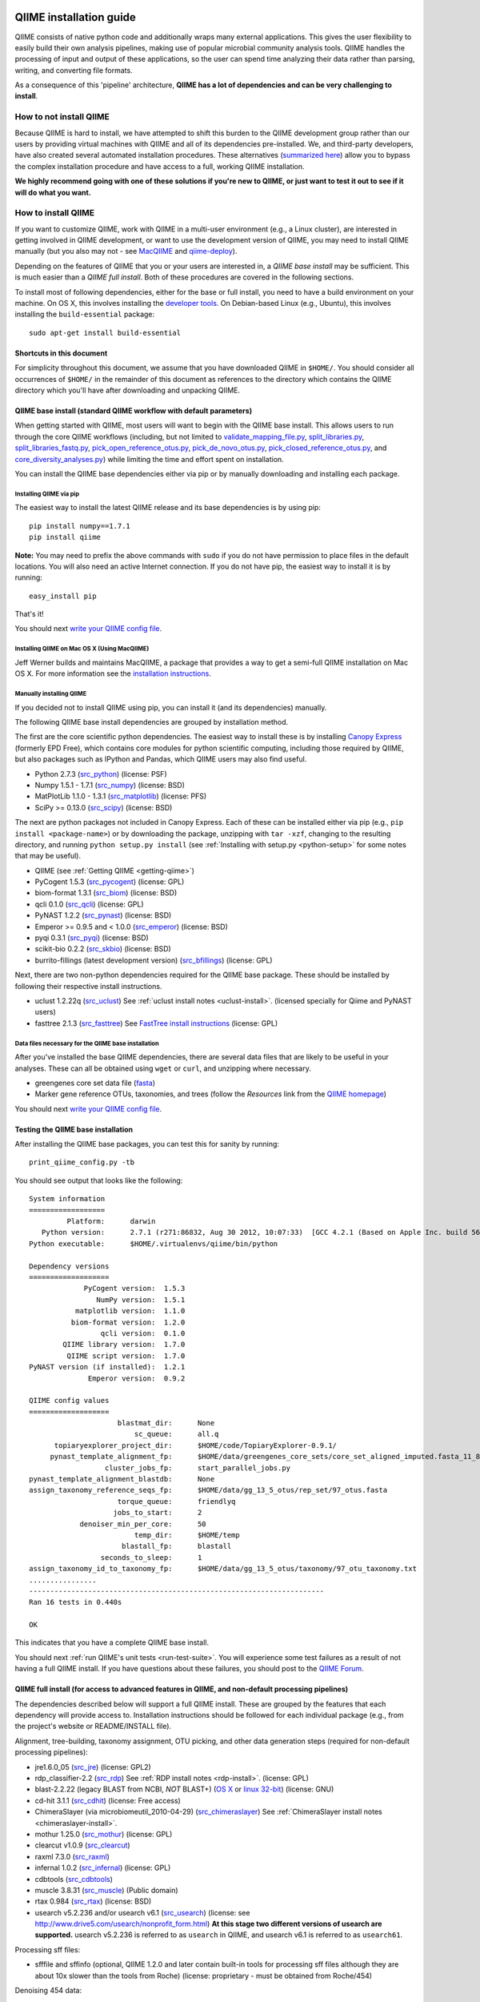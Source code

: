 .. _doc_install:
.. QIIME documentation master file, created by Jesse Stombaugh
   sphinx-quickstart on Mon Jan 25 12:57:02 2010.
   You can adapt this file completely to your liking, but it should at least
   contain the root `toctree` directive.

.. index:: Installing QIIME

=========================
QIIME installation guide
=========================

QIIME consists of native python code and additionally wraps many external applications. This gives the user flexibility to easily build their own analysis pipelines, making use of popular microbial community analysis tools. QIIME handles the processing of input and output of these applications, so the user can spend time analyzing their data rather than parsing, writing, and converting file formats.

As a consequence of this 'pipeline' architecture, **QIIME has a lot of dependencies and can be very challenging to install**.


How to not install QIIME
========================

Because QIIME is hard to install, we have attempted to shift this burden to the QIIME development group rather than our users by providing virtual machines with QIIME and all of its dependencies pre-installed. We, and third-party developers, have also created several automated installation procedures. These alternatives (`summarized here <../index.html#downloading-and-installing-qiime>`_) allow you to bypass the complex installation procedure and have access to a full, working QIIME installation.

**We highly recommend going with one of these solutions if you're new to QIIME, or just want to test it out to see if it will do what you want.**

How to install QIIME
====================

If you want to customize QIIME, work with QIIME in a multi-user environment (e.g., a Linux cluster), are interested in getting involved in QIIME development, or want to use the development version of QIIME, you may need to install QIIME manually (but you also may not - see `MacQIIME <http://www.wernerlab.org/software/macqiime>`_ and `qiime-deploy <https://github.com/qiime/qiime-deploy>`_).

Depending on the features of QIIME that you or your users are interested in, a *QIIME base install* may be sufficient. This is much easier than a *QIIME full install*. Both of these procedures are covered in the following sections.

To install most of following dependencies, either for the base or full install, you need to have a build environment on your machine. On OS X, this involves installing the `developer tools <http://developer.apple.com/technologies/xcode.html>`_. On Debian-based Linux (e.g., Ubuntu), this involves installing the ``build-essential`` package::

	sudo apt-get install build-essential

Shortcuts in this document
--------------------------
For simplicity throughout this document, we assume that you have downloaded QIIME in ``$HOME/``. You should consider all occurrences of ``$HOME/`` in the remainder of this document as references to the directory which contains the QIIME directory which you'll have after downloading and unpacking QIIME.

QIIME base install (standard QIIME workflow with default parameters)
--------------------------------------------------------------------

When getting started with QIIME, most users will want to begin with the QIIME base install. This allows users to run through the core QIIME workflows (including, but not limited to `validate_mapping_file.py <../scripts/validate_mapping_file.html>`_, `split_libraries.py <../scripts/split_libraries.html>`_, `split_libraries_fastq.py <../scripts/split_libraries_fastq.html>`_, `pick_open_reference_otus.py <../scripts/pick_open_reference_otus.html>`_, `pick_de_novo_otus.py <../scripts/pick_de_novo_otus.html>`_, `pick_closed_reference_otus.py <../scripts/pick_closed_reference_otus.html>`_, and `core_diversity_analyses.py <../scripts/core_diversity_analyses.html>`_) while limiting the time and effort spent on installation.

You can install the QIIME base dependencies either via pip or by manually downloading and installing each package.

Installing QIIME via pip
++++++++++++++++++++++++

The easiest way to install the latest QIIME release and its base dependencies is by using pip::

	pip install numpy==1.7.1
	pip install qiime

**Note:** You may need to prefix the above commands with ``sudo`` if you do not have permission to place files in the default locations. You will also need an active Internet connection. If you do not have pip, the easiest way to install it is by running::

	easy_install pip

That's it!

You should next `write your QIIME config file <./qiime_config.html>`_.

Installing QIIME on Mac OS X (Using MacQIIME)
+++++++++++++++++++++++++++++++++++++++++++++

Jeff Werner builds and maintains MacQIIME, a package that provides a way to get a semi-full QIIME installation on Mac OS X. For more information see the `installation instructions <http://www.wernerlab.org/software/macqiime>`_.


Manually installing QIIME
+++++++++++++++++++++++++

If you decided not to install QIIME using pip, you can install it (and its dependencies) manually.

The following QIIME base install dependencies are grouped by installation method.

The first are the core scientific python dependencies. The easiest way to install these is by installing `Canopy Express <https://www.enthought.com/canopy-express/>`_ (formerly EPD Free), which contains core modules for python scientific computing, including those required by QIIME, but also packages such as IPython and Pandas, which QIIME users may also find useful.

* Python 2.7.3 (`src_python <http://www.python.org/ftp/python/2.7.3/Python-2.7.3.tgz>`_) (license: PSF)
* Numpy 1.5.1 - 1.7.1 (`src_numpy <http://sourceforge.net/projects/numpy/files/NumPy/1.7.1/numpy-1.7.1.tar.gz/download>`_) (license: BSD)
* MatPlotLib 1.1.0 - 1.3.1 (`src_matplotlib <http://downloads.sourceforge.net/project/matplotlib/matplotlib/matplotlib-1.1.0/matplotlib-1.1.0.tar.gz>`_) (license: PFS)
* SciPy >= 0.13.0 (`src_scipy <https://pypi.python.org/packages/source/s/scipy/scipy-0.13.0.tar.gz>`_) (license: BSD)

The next are python packages not included in Canopy Express. Each of these can be installed either via pip (e.g., ``pip install <package-name>``) or by downloading the package, unzipping with ``tar -xzf``, changing to the resulting directory, and running ``python setup.py install`` (see :ref:`Installing with setup.py <python-setup>` for some notes that may be useful).

* QIIME (see :ref:`Getting QIIME <getting-qiime>`)
* PyCogent 1.5.3 (`src_pycogent <https://pypi.python.org/packages/source/c/cogent/cogent-1.5.3.tgz>`_) (license: GPL)
* biom-format 1.3.1 (`src_biom <https://pypi.python.org/packages/source/b/biom-format/biom-format-1.3.1.tar.gz>`_) (license: BSD)
* qcli 0.1.0 (`src_qcli <https://pypi.python.org/packages/source/q/qcli/qcli-0.1.0.tar.gz>`_) (license: GPL)
* PyNAST 1.2.2 (`src_pynast <https://pypi.python.org/packages/source/p/pynast/pynast-1.2.2.tar.gz>`_) (license: BSD)
* Emperor >= 0.9.5 and < 1.0.0 (`src_emperor <https://pypi.python.org/packages/source/e/emperor/emperor-0.9.5.tar.gz>`_) (license: BSD)
* pyqi 0.3.1 (`src_pyqi <https://pypi.python.org/packages/source/p/pyqi/pyqi-0.3.1.tar.gz>`_) (license: BSD)
* scikit-bio 0.2.2 (`src_skbio <https://pypi.python.org/packages/source/s/scikit-bio/scikit-bio-0.2.2.tar.gz>`_) (license: BSD)
* burrito-fillings (latest development version) (`src_bfillings <https://github.com/biocore/burrito-fillings>`_) (license: GPL)

Next, there are two non-python dependencies required for the QIIME base package. These should be installed by following their respective install instructions.

* uclust 1.2.22q (`src_uclust <http://www.drive5.com/uclust/downloads1_2_22q.html>`_) See :ref:`uclust install notes <uclust-install>`. (licensed specially for Qiime and PyNAST users)
* fasttree 2.1.3 (`src_fasttree <http://www.microbesonline.org/fasttree/FastTree-2.1.3.c>`_) See `FastTree install instructions <http://www.microbesonline.org/fasttree/#Install>`_ (license: GPL)

Data files necessary for the QIIME base installation
++++++++++++++++++++++++++++++++++++++++++++++++++++

After you've installed the base QIIME dependencies, there are several data files that are likely to be useful in your analyses. These can all be obtained using ``wget`` or ``curl``, and unzipping where necessary.

* greengenes core set data file (`fasta <http://greengenes.lbl.gov/Download/Sequence_Data/Fasta_data_files/core_set_aligned.fasta.imputed>`_)
* Marker gene reference OTUs, taxonomies, and trees  (follow the *Resources* link from the `QIIME homepage <http://www.qiime.org>`_)

You should next `write your QIIME config file <./qiime_config.html>`_.

Testing the QIIME base installation
-----------------------------------

After installing the QIIME base packages, you can test this for sanity by running::

	print_qiime_config.py -tb

You should see output that looks like the following::

	System information
	==================
	         Platform:	darwin
	   Python version:	2.7.1 (r271:86832, Aug 30 2012, 10:07:33)  [GCC 4.2.1 (Based on Apple Inc. build 5658) (LLVM build 2336.11.00)]
	Python executable:	$HOME/.virtualenvs/qiime/bin/python

	Dependency versions
	===================
	             PyCogent version:	1.5.3
	                NumPy version:	1.5.1
	           matplotlib version:	1.1.0
	          biom-format version:	1.2.0
	                 qcli version:	0.1.0
	        QIIME library version:	1.7.0
	         QIIME script version:	1.7.0
	PyNAST version (if installed):	1.2.1
	              Emperor version:	0.9.2

	QIIME config values
	===================
	                     blastmat_dir:	None
	                         sc_queue:	all.q
	      topiaryexplorer_project_dir:	$HOME/code/TopiaryExplorer-0.9.1/
	     pynast_template_alignment_fp:	$HOME/data/greengenes_core_sets/core_set_aligned_imputed.fasta_11_8_07.no_dots
	                  cluster_jobs_fp:	start_parallel_jobs.py
	pynast_template_alignment_blastdb:	None
	assign_taxonomy_reference_seqs_fp:	$HOME/data/gg_13_5_otus/rep_set/97_otus.fasta
	                     torque_queue:	friendlyq
	                    jobs_to_start:	2
	            denoiser_min_per_core:	50
	                         temp_dir:	$HOME/temp
	                      blastall_fp:	blastall
	                 seconds_to_sleep:	1
	assign_taxonomy_id_to_taxonomy_fp:	$HOME/data/gg_13_5_otus/taxonomy/97_otu_taxonomy.txt
	................
	----------------------------------------------------------------------
	Ran 16 tests in 0.440s

	OK

This indicates that you have a complete QIIME base install.

You should next :ref:`run QIIME's unit tests <run-test-suite>`. You will experience some test failures as a result of not having a full QIIME install. If you have questions about these failures, you should post to the `QIIME Forum <http://forum.qiime.org>`_.

QIIME full install (for access to advanced features in QIIME, and non-default processing pipelines)
---------------------------------------------------------------------------------------------------

The dependencies described below will support a full QIIME install. These are grouped by the features that each dependency will provide access to. Installation instructions should be followed for each individual package (e.g., from the project's website or README/INSTALL file).

Alignment, tree-building, taxonomy assignment, OTU picking, and other data generation steps (required for non-default processing pipelines):

* jre1.6.0_05 (`src_jre <http://java.sun.com/javase/downloads/index.jsp>`_) (license: GPL2)
* rdp_classifier-2.2 (`src_rdp <http://sourceforge.net/projects/rdp-classifier/files/rdp-classifier/rdp_classifier_2.2.zip/download>`_) See :ref:`RDP install notes <rdp-install>`. (license: GPL)
* blast-2.2.22 (legacy BLAST from NCBI, *NOT* BLAST+) (`OS X <ftp://ftp.ncbi.nlm.nih.gov/blast/executables/release/2.2.22/blast-2.2.22-universal-macosx.tar.gz>`_ or `linux 32-bit <ftp://ftp.ncbi.nlm.nih.gov/blast/executables/release/2.2.22/blast-2.2.22-ia32-linux.tar.gz>`_) (license: GNU)
* cd-hit 3.1.1 (`src_cdhit <http://www.bioinformatics.org/download/cd-hit/cd-hit-2007-0131.tar.gz>`_) (license: Free access)
* ChimeraSlayer (via microbiomeutil_2010-04-29) (`src_chimeraslayer <http://sourceforge.net/projects/microbiomeutil/files/>`_) See :ref:`ChimeraSlayer install notes <chimeraslayer-install>`.
* mothur 1.25.0 (`src_mothur <http://www.mothur.org/w/images/6/6d/Mothur.1.25.0.zip>`_) (license: GPL)
* clearcut v1.0.9 (`src_clearcut <http://www.mothur.org/w/images/9/91/Clearcut.source.zip>`_)
* raxml 7.3.0 (`src_raxml <ftp://thebeast.colorado.edu/pub/QIIME-v1.5.0-dependencies/stamatak-standard-RAxML-5_7_2012.tgz>`_)
* infernal 1.0.2 (`src_infernal <ftp://selab.janelia.org/pub/software/infernal/infernal.tar.gz>`_) (license: GPL)
* cdbtools (`src_cdbtools <ftp://occams.dfci.harvard.edu/pub/bio/tgi/software/cdbfasta/cdbfasta.tar.gz>`_)
* muscle 3.8.31 (`src_muscle <http://www.drive5.com/muscle/downloads.htm>`_) (Public domain)
* rtax 0.984 (`src_rtax <http://static.davidsoergel.com/rtax-0.984.tgz>`_) (license: BSD)
* usearch v5.2.236 and/or usearch v6.1 (`src_usearch <http://www.drive5.com/usearch/>`_) (license: see http://www.drive5.com/usearch/nonprofit_form.html) **At this stage two different versions of usearch are supported.** usearch v5.2.236 is referred to as ``usearch`` in QIIME, and usearch v6.1 is referred to as ``usearch61``.

Processing sff files:

* sfffile and sffinfo (optional, QIIME 1.2.0 and later contain built-in tools for processing sff files although they are about 10x slower than the tools from Roche) (license: proprietary - must be obtained from Roche/454)

Denoising 454 data:

* GNU Science Library (required by AmpliconNoise) (`src_gsl <ftp://ftp.gnu.org/gnu/gsl/gsl-1.9.tar.gz>`_)
* AmpliconNoise 1.27 (`src_ampliconnoise <http://ampliconnoise.googlecode.com/files/AmpliconNoiseV1.27.tar.gz>`_) See :ref:`AmpliconNoise install notes <ampliconnoise-install>`.
* ghc 6.8 (required by the QIIME denoiser) (`src_ghc <http://haskell.org/ghc>`_)

Visualization and plotting steps:

* cytoscape v2.7.0 (`src_cytoscape <http://www.cytoscape.org/>`_) (license: LGPL)

Supervised learning (``supervised_learning.py``) and ``compare_categories.py``:

* R 3.0.2 (`src_r <http://www.r-project.org/>`_) See :ref:`R install notes <R-install>`. (license: GPL2)

If you plan to build the QIIME documentation locally:

* Sphinx 1.0.4 (`src <http://pypi.python.org/pypi/Sphinx>`_) See :ref:`Building the QIIME documentation <build-qiime-docs>` (license: BSD)

If you plan to use remote mapping files (stored as Google Spreadsheets) with QIIME (see the tutorial `here <../tutorials/remote_mapping_files.html>`_):

* gdata 2.0.17 (`src <http://gdata-python-client.googlecode.com/files/gdata-2.0.17.tar.gz>`_) (license: Apache 2.0)

If you plan to use SourceTracker with QIIME:

* SourceTracker 0.9.5 (`src <http://downloads.sourceforge.net/project/sourcetracker/sourcetracker-0.9.5.tar.gz>`_) (license: GPL)

Testing the QIIME full installation
-----------------------------------

After installing the QIIME base packages, you can test this for sanity by running::

	print_qiime_config.py -t

You should see output that looks like the following::

	System information
	==================
	         Platform:	darwin
	   Python version:	2.7.1 (r271:86832, Aug 30 2012, 10:07:33)  [GCC 4.2.1 (Based on Apple Inc. build 5658) (LLVM build 2336.11.00)]
	Python executable:	$HOME/.virtualenvs/qiime/bin/python

	Dependency versions
	===================
	                     PyCogent version:	1.5.3
	                        NumPy version:	1.5.1
	                   matplotlib version:	1.1.0
	                  biom-format version:	1.2.0-dev
	                         qcli version:	0.1.0
	                QIIME library version:	1.7.0-dev
	                 QIIME script version:	1.7.0-dev
	        PyNAST version (if installed):	1.2.1
	                      Emperor version:	0.9.2-dev
	RDP Classifier version (if installed):	rdp_classifier-2.2.jar
	          Java version (if installed):	1.6.0_43

	QIIME config values
	===================
	                     blastmat_dir:	/Applications/blast-2.2.22/data/
	                         sc_queue:	all.q
	      topiaryexplorer_project_dir:	$HOME/code/TopiaryExplorer-0.9.1/
	     pynast_template_alignment_fp:	$HOME/data/greengenes_core_sets/core_set_aligned_imputed.fasta_11_8_07.no_dots
	                  cluster_jobs_fp:	start_parallel_jobs.py
	pynast_template_alignment_blastdb:	None
	assign_taxonomy_reference_seqs_fp:	$HOME/data/gg_13_5_otus/rep_set/97_otus.fasta
	                     torque_queue:	friendlyq
	                    jobs_to_start:	2
	            denoiser_min_per_core:	50
	                         temp_dir:	$HOME/temp
	                      blastall_fp:	blastall
	                 seconds_to_sleep:	1
	assign_taxonomy_id_to_taxonomy_fp:	$HOME/data/gg_13_5_otus/taxonomy/97_otu_taxonomy.txt
	...................................
	----------------------------------------------------------------------
	Ran 35 tests in 0.641s

	OK

You should next :ref:`run QIIME's unit tests <run-test-suite>`. All tests should pass if you have a working full QIIME installation. If you have questions about these failures, you should post to the `QIIME Forum <http://forum.qiime.org>`_.

==========================================
QIIME installation guide: Additional notes
==========================================

The following sections are referenced from the installation guide above.

.. _getting-qiime:

Getting QIIME
=============

First, change to the directory where you would like to download QIIME::

	cd $HOME

Stable Release
--------------
Currently the most stable version of QIIME is our |release| release, which you can download from `here <https://pypi.python.org/pypi/qiime>`_.

Latest Development Version
--------------------------
To get the latest development version of QIIME, you should check it out of our git repository, which is hosted on GitHub. While this code is subject to changes in interface and hasn't been as extensively tested as the release version, it will provide access to the latest and greatest QIIME features. The official web documentation is likely to be out-of-date with respect to the development software. You should instead refer to the documentation in ``Qiime/doc``. Check out the latest version of QIIME using git with the command::

	git clone git://github.com/biocore/qiime.git Qiime

If you are using the latest development version of QIIME, you should periodically update your checkout by running the following command (from within your checkout)::

	git pull

Unpacking QIIME (release only)
------------------------------
After downloading the QIIME release tar file you'll need to unpack the code. For simplicity in this document, we will assume that you have downloaded QIIME to the directory ``$HOME/``.

Unpack the release .tar.gz file with the commands::

	cd $HOME
	tar -xvzf qiime-1.8.0.tar.gz
	ln -s $HOME/qiime-1.8.0 $HOME/Qiime

If you have downloaded the development version from GitHub, QIIME is already unpacked.

Installing QIIME
----------------
QIIME consists of library code (in ``Qiime/qiime``), test code (in ``Qiime/tests``), example script input (in ``Qiime/qiime_test_data``), documentation (in ``Qiime/doc``), and scripts (in ``Qiime/scripts``). Installing QIIME consists of installing the library code in a place where python knows where to find it, and installing the scripts in a place where the shell looks for executable files, and running the tests (optional, but highly recommended).

.. _python-setup:

Installing with setup.py
------------------------

Using ``Qiime/setup.py`` (and thereby python's ``distutils`` package) is the recommended way of installing the Qiime library code and scripts. You can optionally specify where the library code and scripts should be installed -- depending on your setup, you may want to do this. By default, the QIIME library code will be placed under python's ``site-packages``, and the QIIME scripts will be place in ``/usr/local/bin/``. You may need to run ``setup.py`` using ``sudo`` if you do not have permission to place files in the default locations.

First, ensure that you are in the top-level QIIME directory::

	cd $HOME/Qiime

By default the QIIME scripts will be installed in ``/usr/local/bin``. As there are a lot of QIIME scripts, we highly recommend customizing the script directory to keep your system organized. This can be customized with the ``--install_scripts`` option. You also can specify an alternate directory for the library files with ``--install-purelib``. An example command is::

	python setup.py install --install-scripts=$HOME/bin/ --install-purelib=$HOME/lib/

For a complete discussion of customizations related to the setup.py script, `see this page <http://docs.python.org/release/2.7.1/install/index.html#alternate-installation>`_.

If you used default values for ``--install-scripts`` and ``--install-purelib`` (by not specifying them), your installation should be complete. If you specified an alternate value for ``--install-scripts``, you'll need to ensure that the shell knows where to look for the scripts. If you are using the bash shell and the locations specified in the examples above, you can do this with the following command::

	echo "export PATH=$HOME/bin/:$PATH" >> $HOME/.bashrc

If you specified an alternate value for ``--install-purelib``, you'll need to be sure that python knows where to look for Qiime. If you are using the bash shell and the locations specified in the examples above, you can do this with the following command::

	echo "export PYTHONPATH=$HOME/lib/:$PYTHONPATH" >> $HOME/.bashrc

Then source your ``.bashrc``::

	source $HOME/.bashrc

Finally, you should `write your QIIME config file <./qiime_config.html>`_.

.. _run-test-suite:

Running the test suite
----------------------
Next you should run the test suite. Execute the following commands::

	cd $HOME/Qiime/tests/
	python all_tests.py

You will see test output on the terminal indicating test successes and failures. Some failures are OK. The ``all_tests.py`` command will complete with a summary of test failures. Some tests may fail due to missing external applications -- these will be noted separately from other test failures. If these are related to features of QIIME that you are not using, this is acceptable. Otherwise, you'll need to ensure that you have the external applications installed correctly (and the correct versions), and re-run the tests.

License information for external dependencies
=============================================
We have attempted to provide accurate licensing information for the above dependencies for the convenience of our users. This information is by no means definitive and may contain errors. Any questions about licenses or the legality of specific uses of these software packages should be directed to the authors of the software. Do not rely solely on the license information presented above!

External application install notes
==================================

PATH Environment Variable
-------------------------

External applications used by QIIME need to be visible to the shell by existing in executable search path (i.e., listed in the ``$PATH`` environment variable). For example, if you plan to use cd-hit, and have the cd-hit executables installed in ``$HOME/bin`` you can add this directory to your system path with the commands::

	echo "export PATH=$HOME/bin/:$PATH" >> $HOME/.bashrc
	source $HOME/.bashrc

PYTHONPATH Environment Variable
-------------------------------

Qiime, PyCogent, and NumPy must be visible to python for all features of QIIME. matplotlib must be visible to python if you plan to use graphics features of QIIME; PyNAST must be visible to python if you plan to use PyNAST for multiple sequence alignment; and Denoiser must be visible to python if you plan to denoise 454 data. With the exception of Denoiser, all of these packages come with setup.py scripts. If you have used these, you should not need to modify your PYTHONPATH to make the library code visible. If you haven't used the respective setup.py scripts, or if you specified an alternate value for ``--install-purelib``, you may need to add the locations of these libraries to your PYTHONPATH environment variable.

For example, if you've installed PyNAST in ``$HOME/PyNAST`` you can add this to your PYTHONPATH with the commands::

	echo "export PYTHONPATH=$HOME/PyNAST/:$PYTHONPATH" >> $HOME/.bashrc
	source $HOME/.bashrc

.. _rdp-install:

RDP_JAR_PATH Environment Variable
---------------------------------

If you plan to use the RDP classifier for taxonomy assignment you must define an ``RDP_JAR_PATH`` environment variable. If you downloaded and unzipped the RDP classifier folder in ``$HOME/app/``, you can do this with the following commands::

	echo "export RDP_JAR_PATH=$HOME/app/rdp_classifier_2.2/rdp_classifier-2.2.jar" >> $HOME/.bashrc
	source $HOME/.bashrc

Note that you will need the contents inside ``rdp_classifier_2.2`` for the program to function properly.

.. _uclust-install:

uclust Install Notes
--------------------

The uclust binary must be called ``uclust``, which differs from the names of the posted binaries, but is the name of the binary if you build from source. If you've installed the binary ``uclust1.2.21q_i86linux64`` as ``$HOME/bin/uclust1.2.21q_i86linux64``, we recommend creating a symbolic link to this file::

	ln -s $HOME/bin/uclust1.2.21q_i86linux64 $HOME/bin/uclust

.. _usearch-install:

usearch Install Notes
---------------------

The usearch binary must be called ``usearch``, which differs from the names of the posted binaries, but is the name of the binary if you build from source. If you've installed the binary ``usearch5.2.236_i86linux32`` as ``$HOME/bin/usearch5.2.236_i86linux32``, we recommend creating a symbolic link to this file::

	ln -s $HOME/bin/usearch5.2.236_i86linux32 $HOME/bin/usearch

.. _chimeraslayer-install:

ChimeraSlayer Install Notes
---------------------------

ChimeraSlayer can only be run from the directory where it was unpacked and built as it depends on several of its dependencies being in specific places relative to the executable (``ChimeraSlayer/ChimeraSlayer.pl``). Carefully follow the ChimeraSlayer install instructions. Then add the directory containing ``ChimeraSlayer.pl`` to your ``$PATH`` environment variable. If your ``ChimeraSlayer`` folder is in ``$HOME/app/`` you can set the ``$PATH`` environment variable as follows::

	echo "export PATH=$HOME/app/ChimeraSlayer:$PATH" >> $HOME/.bashrc
	source $HOME/.bashrc

If you're having trouble getting ChimeraSlayer to work via QIIME, you should first check to see if you can run it directly from a directory other than its install directory. For example, try running ``ChimeraSlayer.pl`` from your home directory.

Once you have configured Qiime, you can test your ChimeraSlayer install by running::

	print_qiime_config.py -t

This includes a check for obvious problems with your ChimeraSlayer install, and should help you determine if you have it installed correctly.

.. _R-install:

R Install Notes
---------------

To install R visit http://www.r-project.org/ and follow the install instructions. Once R is installed, run R and excecute the following commands::

	install.packages('randomForest')
	install.packages('optparse')
	install.packages('vegan')
	install.packages('ape')
	install.packages('MASS')
	install.packages('gtools')
	install.packages('klaR')
	install.packages('RColorBrewer')
	q()

.. _ampliconnoise-install:

AmpliconNoise Install Notes
---------------------------

AmpliconNoise requires that several environment variables are set. After you've installed AmpliconNoise, you can set these with the following commands (assuming your AmpliconNoise install directory is ``$HOME/AmpliconNoiseV1.27/``)::

	echo "export PATH=$HOME/AmpliconNoiseV1.27/Scripts:$HOME/AmpliconNoiseV1.27/bin:$PATH" >> $HOME/.bashrc

	echo "export PYRO_LOOKUP_FILE=$HOME/AmpliconNoiseV1.27/Data/LookUp_E123.dat" >> $HOME/.bashrc
	echo "export SEQ_LOOKUP_FILE=$HOME/AmpliconNoiseV1.27/Data/Tran.dat" >> $HOME/.bashrc

QIIME Denoiser Install Notes
----------------------------

If you do not install QIIME using ``setup.py`` and you plan to use the QIIME Denoiser, you'll need to compile the FlowgramAlignment program. To do this you'll need to have ``ghc`` installed. Then from the ``Qiime/qiime/support_files/denoiser/FlowgramAlignment/`` directory, run the following command::

	make ; make install

.. _build-qiime-docs:

Building The QIIME Documentation
================================

If you are using the development version of QIIME, you may want to build the documentation locally for access to the latest version. You can change to the ``Qiime/doc`` directory and run::

	make html

We try to update the documentation as we update the code, but development version users may notice some discrepancies. After building the documentation, you can view it in a web browser by opening the file ``Qiime/doc/_build/html/index.html``. You may want to bookmark that page for easy access.
